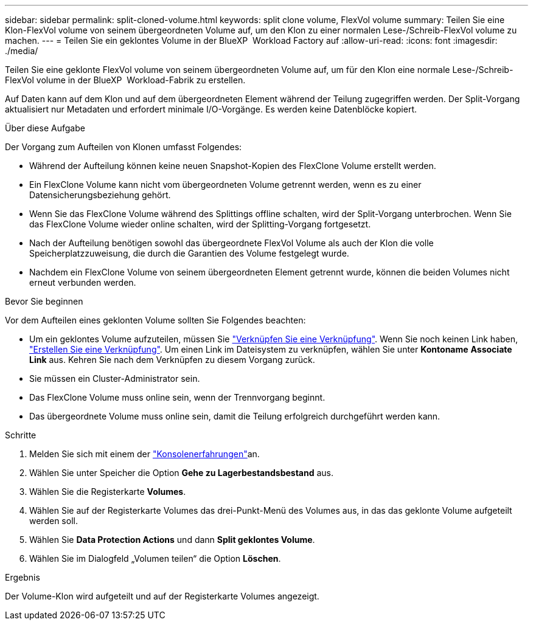 ---
sidebar: sidebar 
permalink: split-cloned-volume.html 
keywords: split clone volume, FlexVol volume 
summary: Teilen Sie eine Klon-FlexVol volume von seinem übergeordneten Volume auf, um den Klon zu einer normalen Lese-/Schreib-FlexVol volume zu machen. 
---
= Teilen Sie ein geklontes Volume in der BlueXP  Workload Factory auf
:allow-uri-read: 
:icons: font
:imagesdir: ./media/


[role="lead"]
Teilen Sie eine geklonte FlexVol volume von seinem übergeordneten Volume auf, um für den Klon eine normale Lese-/Schreib-FlexVol volume in der BlueXP  Workload-Fabrik zu erstellen.

Auf Daten kann auf dem Klon und auf dem übergeordneten Element während der Teilung zugegriffen werden. Der Split-Vorgang aktualisiert nur Metadaten und erfordert minimale I/O-Vorgänge. Es werden keine Datenblöcke kopiert.

.Über diese Aufgabe
Der Vorgang zum Aufteilen von Klonen umfasst Folgendes:

* Während der Aufteilung können keine neuen Snapshot-Kopien des FlexClone Volume erstellt werden.
* Ein FlexClone Volume kann nicht vom übergeordneten Volume getrennt werden, wenn es zu einer Datensicherungsbeziehung gehört.
* Wenn Sie das FlexClone Volume während des Splittings offline schalten, wird der Split-Vorgang unterbrochen. Wenn Sie das FlexClone Volume wieder online schalten, wird der Splitting-Vorgang fortgesetzt.
* Nach der Aufteilung benötigen sowohl das übergeordnete FlexVol Volume als auch der Klon die volle Speicherplatzzuweisung, die durch die Garantien des Volume festgelegt wurde.
* Nachdem ein FlexClone Volume von seinem übergeordneten Element getrennt wurde, können die beiden Volumes nicht erneut verbunden werden.


.Bevor Sie beginnen
Vor dem Aufteilen eines geklonten Volume sollten Sie Folgendes beachten:

* Um ein geklontes Volume aufzuteilen, müssen Sie link:manage-links.html["Verknüpfen Sie eine Verknüpfung"]. Wenn Sie noch keinen Link haben, link:create-link.html["Erstellen Sie eine Verknüpfung"]. Um einen Link im Dateisystem zu verknüpfen, wählen Sie unter *Kontoname* *Associate Link* aus. Kehren Sie nach dem Verknüpfen zu diesem Vorgang zurück.
* Sie müssen ein Cluster-Administrator sein.
* Das FlexClone Volume muss online sein, wenn der Trennvorgang beginnt.
* Das übergeordnete Volume muss online sein, damit die Teilung erfolgreich durchgeführt werden kann.


.Schritte
. Melden Sie sich mit einem der link:https://docs.netapp.com/us-en/workload-setup-admin/console-experiences.html["Konsolenerfahrungen"^]an.
. Wählen Sie unter Speicher die Option *Gehe zu Lagerbestandsbestand* aus.
. Wählen Sie die Registerkarte *Volumes*.
. Wählen Sie auf der Registerkarte Volumes das drei-Punkt-Menü des Volumes aus, in das das geklonte Volume aufgeteilt werden soll.
. Wählen Sie *Data Protection Actions* und dann *Split geklontes Volume*.
. Wählen Sie im Dialogfeld „Volumen teilen“ die Option *Löschen*.


.Ergebnis
Der Volume-Klon wird aufgeteilt und auf der Registerkarte Volumes angezeigt.
